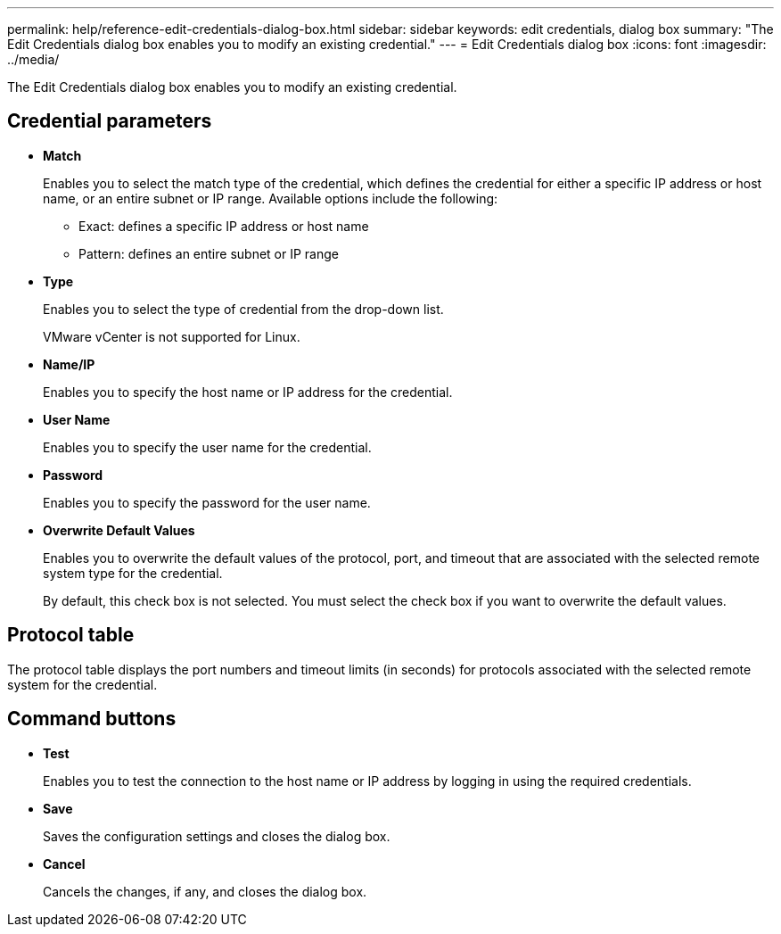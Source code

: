 ---
permalink: help/reference-edit-credentials-dialog-box.html
sidebar: sidebar
keywords: edit credentials, dialog box
summary: "The Edit Credentials dialog box enables you to modify an existing credential."
---
= Edit Credentials dialog box
:icons: font
:imagesdir: ../media/

[.lead]
The Edit Credentials dialog box enables you to modify an existing credential.

== Credential parameters

* *Match*
+
Enables you to select the match type of the credential, which defines the credential for either a specific IP address or host name, or an entire subnet or IP range. Available options include the following:

 ** Exact: defines a specific IP address or host name
 ** Pattern: defines an entire subnet or IP range

* *Type*
+
Enables you to select the type of credential from the drop-down list.
+
VMware vCenter is not supported for Linux.

* *Name/IP*
+
Enables you to specify the host name or IP address for the credential.

* *User Name*
+
Enables you to specify the user name for the credential.

* *Password*
+
Enables you to specify the password for the user name.

* *Overwrite Default Values*
+
Enables you to overwrite the default values of the protocol, port, and timeout that are associated with the selected remote system type for the credential.
+
By default, this check box is not selected. You must select the check box if you want to overwrite the default values.

== Protocol table

The protocol table displays the port numbers and timeout limits (in seconds) for protocols associated with the selected remote system for the credential.

== Command buttons

* *Test*
+
Enables you to test the connection to the host name or IP address by logging in using the required credentials.

* *Save*
+
Saves the configuration settings and closes the dialog box.

* *Cancel*
+
Cancels the changes, if any, and closes the dialog box.

